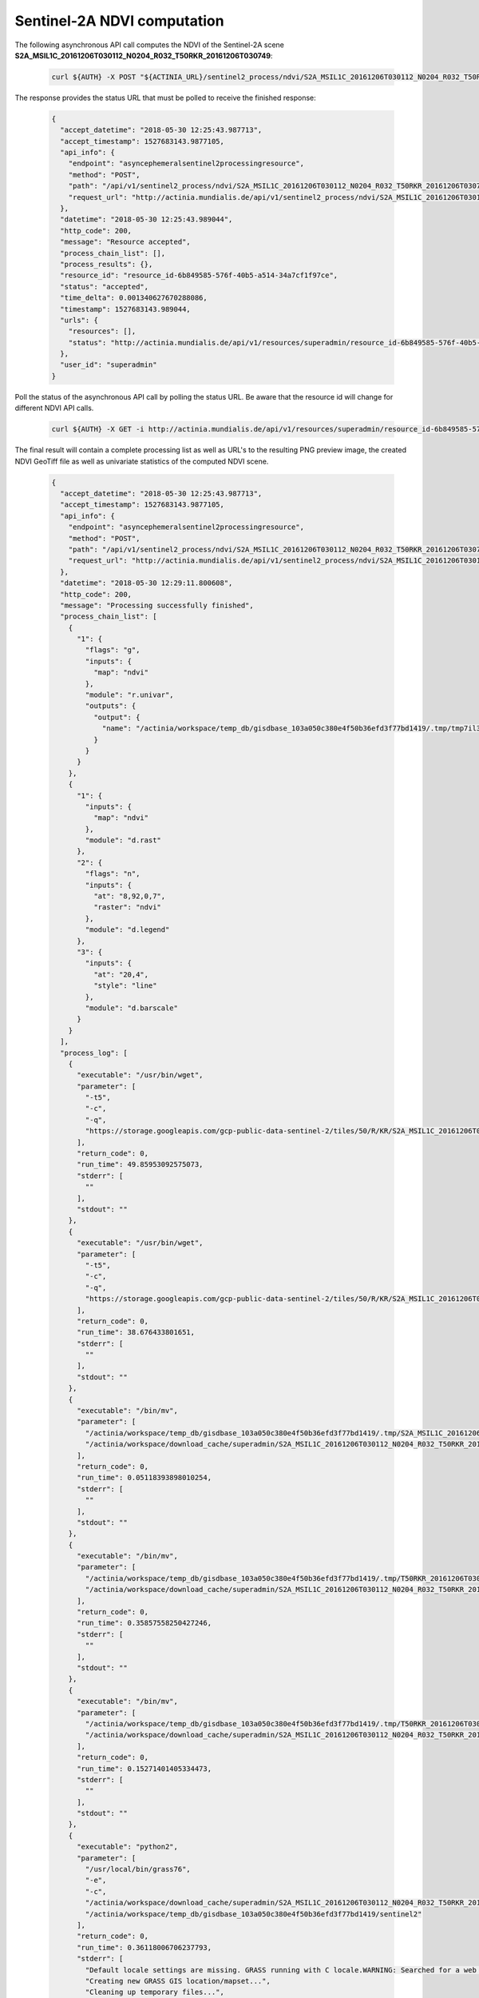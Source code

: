 Sentinel-2A NDVI computation
===========================

The following asynchronous API call computes the NDVI of the
Sentinel-2A scene **S2A_MSIL1C_20161206T030112_N0204_R032_T50RKR_20161206T030749**:

   .. code-block:: bash

      curl ${AUTH} -X POST "${ACTINIA_URL}/sentinel2_process/ndvi/S2A_MSIL1C_20161206T030112_N0204_R032_T50RKR_20161206T030749"

The response provides the status URL that must be polled to receive the finished response:

   .. code-block:: json

        {
          "accept_datetime": "2018-05-30 12:25:43.987713",
          "accept_timestamp": 1527683143.9877105,
          "api_info": {
            "endpoint": "asyncephemeralsentinel2processingresource",
            "method": "POST",
            "path": "/api/v1/sentinel2_process/ndvi/S2A_MSIL1C_20161206T030112_N0204_R032_T50RKR_20161206T030749",
            "request_url": "http://actinia.mundialis.de/api/v1/sentinel2_process/ndvi/S2A_MSIL1C_20161206T030112_N0204_R032_T50RKR_20161206T030749"
          },
          "datetime": "2018-05-30 12:25:43.989044",
          "http_code": 200,
          "message": "Resource accepted",
          "process_chain_list": [],
          "process_results": {},
          "resource_id": "resource_id-6b849585-576f-40b5-a514-34a7cf1f97ce",
          "status": "accepted",
          "time_delta": 0.001340627670288086,
          "timestamp": 1527683143.989044,
          "urls": {
            "resources": [],
            "status": "http://actinia.mundialis.de/api/v1/resources/superadmin/resource_id-6b849585-576f-40b5-a514-34a7cf1f97ce"
          },
          "user_id": "superadmin"
        }

   ..

Poll the status of the asynchronous API call by polling the status URL. Be aware that the resource id will change
for different NDVI API calls.

   .. code-block:: bash

      curl ${AUTH} -X GET -i http://actinia.mundialis.de/api/v1/resources/superadmin/resource_id-6b849585-576f-40b5-a514-34a7cf1f97ce

   ..

The final result will contain a complete processing list as well as URL's to the resulting PNG preview image,
the created NDVI GeoTiff file as well as univariate statistics of the computed NDVI scene.

   .. code-block:: json

        {
          "accept_datetime": "2018-05-30 12:25:43.987713",
          "accept_timestamp": 1527683143.9877105,
          "api_info": {
            "endpoint": "asyncephemeralsentinel2processingresource",
            "method": "POST",
            "path": "/api/v1/sentinel2_process/ndvi/S2A_MSIL1C_20161206T030112_N0204_R032_T50RKR_20161206T030749",
            "request_url": "http://actinia.mundialis.de/api/v1/sentinel2_process/ndvi/S2A_MSIL1C_20161206T030112_N0204_R032_T50RKR_20161206T030749"
          },
          "datetime": "2018-05-30 12:29:11.800608",
          "http_code": 200,
          "message": "Processing successfully finished",
          "process_chain_list": [
            {
              "1": {
                "flags": "g",
                "inputs": {
                  "map": "ndvi"
                },
                "module": "r.univar",
                "outputs": {
                  "output": {
                    "name": "/actinia/workspace/temp_db/gisdbase_103a050c380e4f50b36efd3f77bd1419/.tmp/tmp7il3n0jk.univar"
                  }
                }
              }
            },
            {
              "1": {
                "inputs": {
                  "map": "ndvi"
                },
                "module": "d.rast"
              },
              "2": {
                "flags": "n",
                "inputs": {
                  "at": "8,92,0,7",
                  "raster": "ndvi"
                },
                "module": "d.legend"
              },
              "3": {
                "inputs": {
                  "at": "20,4",
                  "style": "line"
                },
                "module": "d.barscale"
              }
            }
          ],
          "process_log": [
            {
              "executable": "/usr/bin/wget",
              "parameter": [
                "-t5",
                "-c",
                "-q",
                "https://storage.googleapis.com/gcp-public-data-sentinel-2/tiles/50/R/KR/S2A_MSIL1C_20161206T030112_N0204_R032_T50RKR_20161206T030749.SAFE/GRANULE/L1C_T50RKR_A007608_20161206T030749/IMG_DATA/T50RKR_20161206T030112_B08.jp2"
              ],
              "return_code": 0,
              "run_time": 49.85953092575073,
              "stderr": [
                ""
              ],
              "stdout": ""
            },
            {
              "executable": "/usr/bin/wget",
              "parameter": [
                "-t5",
                "-c",
                "-q",
                "https://storage.googleapis.com/gcp-public-data-sentinel-2/tiles/50/R/KR/S2A_MSIL1C_20161206T030112_N0204_R032_T50RKR_20161206T030749.SAFE/GRANULE/L1C_T50RKR_A007608_20161206T030749/IMG_DATA/T50RKR_20161206T030112_B04.jp2"
              ],
              "return_code": 0,
              "run_time": 38.676433801651,
              "stderr": [
                ""
              ],
              "stdout": ""
            },
            {
              "executable": "/bin/mv",
              "parameter": [
                "/actinia/workspace/temp_db/gisdbase_103a050c380e4f50b36efd3f77bd1419/.tmp/S2A_MSIL1C_20161206T030112_N0204_R032_T50RKR_20161206T030749.gml",
                "/actinia/workspace/download_cache/superadmin/S2A_MSIL1C_20161206T030112_N0204_R032_T50RKR_20161206T030749.gml"
              ],
              "return_code": 0,
              "run_time": 0.05118393898010254,
              "stderr": [
                ""
              ],
              "stdout": ""
            },
            {
              "executable": "/bin/mv",
              "parameter": [
                "/actinia/workspace/temp_db/gisdbase_103a050c380e4f50b36efd3f77bd1419/.tmp/T50RKR_20161206T030112_B08.jp2",
                "/actinia/workspace/download_cache/superadmin/S2A_MSIL1C_20161206T030112_N0204_R032_T50RKR_20161206T030749_B08"
              ],
              "return_code": 0,
              "run_time": 0.35857558250427246,
              "stderr": [
                ""
              ],
              "stdout": ""
            },
            {
              "executable": "/bin/mv",
              "parameter": [
                "/actinia/workspace/temp_db/gisdbase_103a050c380e4f50b36efd3f77bd1419/.tmp/T50RKR_20161206T030112_B04.jp2",
                "/actinia/workspace/download_cache/superadmin/S2A_MSIL1C_20161206T030112_N0204_R032_T50RKR_20161206T030749_B04"
              ],
              "return_code": 0,
              "run_time": 0.15271401405334473,
              "stderr": [
                ""
              ],
              "stdout": ""
            },
            {
              "executable": "python2",
              "parameter": [
                "/usr/local/bin/grass76",
                "-e",
                "-c",
                "/actinia/workspace/download_cache/superadmin/S2A_MSIL1C_20161206T030112_N0204_R032_T50RKR_20161206T030749_B08",
                "/actinia/workspace/temp_db/gisdbase_103a050c380e4f50b36efd3f77bd1419/sentinel2"
              ],
              "return_code": 0,
              "run_time": 0.36118006706237793,
              "stderr": [
                "Default locale settings are missing. GRASS running with C locale.WARNING: Searched for a web browser, but none found",
                "Creating new GRASS GIS location/mapset...",
                "Cleaning up temporary files...",
                ""
              ],
              "stdout": "Default locale not found, using UTF-8\n"
            },
            {
              "executable": "v.import",
              "parameter": [
                "input=/actinia/workspace/download_cache/superadmin/S2A_MSIL1C_20161206T030112_N0204_R032_T50RKR_20161206T030749.gml",
                "output=S2A_MSIL1C_20161206T030112_N0204_R032_T50RKR_20161206T030749",
                "--q"
              ],
              "return_code": 0,
              "run_time": 0.3551313877105713,
              "stderr": [
                "WARNING: Projection of dataset does not appear to match current location.",
                "",
                "Location PROJ_INFO is:",
                "name: WGS 84 / UTM zone 50N",
                "datum: wgs84",
                "ellps: wgs84",
                "proj: utm",
                "zone: 50",
                "no_defs: defined",
                "",
                "Dataset PROJ_INFO is:",
                "name: WGS 84",
                "datum: wgs84",
                "ellps: wgs84",
                "proj: ll",
                "no_defs: defined",
                "",
                "ERROR: proj",
                "",
                "WARNING: Width for column fid set to 255 (was not specified by OGR), some strings may be truncated!",
                ""
              ],
              "stdout": ""
            },
            {
              "executable": "v.timestamp",
              "parameter": [
                "map=S2A_MSIL1C_20161206T030112_N0204_R032_T50RKR_20161206T030749",
                "date=06 dec 2016 03:07:49"
              ],
              "return_code": 0,
              "run_time": 0.050455570220947266,
              "stderr": [
                ""
              ],
              "stdout": ""
            },
            {
              "executable": "/usr/bin/gdal_translate",
              "parameter": [
                "-projwin",
                "113.949663",
                "28.011816",
                "115.082607",
                "27.001706",
                "-of",
                "vrt",
                "-projwin_srs",
                "EPSG:4326",
                "/actinia/workspace/download_cache/superadmin/S2A_MSIL1C_20161206T030112_N0204_R032_T50RKR_20161206T030749_B08",
                "/actinia/workspace/download_cache/superadmin/S2A_MSIL1C_20161206T030112_N0204_R032_T50RKR_20161206T030749_B08.vrt"
              ],
              "return_code": 0,
              "run_time": 0.05114293098449707,
              "stderr": [
                "Warning 1: Computed -srcwin 5 -225 10971 11419 falls partially outside raster extent. Going on however.",
                ""
              ],
              "stdout": "Input file size is 10980, 10980\n"
            },
            {
              "executable": "r.import",
              "parameter": [
                "input=/actinia/workspace/download_cache/superadmin/S2A_MSIL1C_20161206T030112_N0204_R032_T50RKR_20161206T030749_B08.vrt",
                "output=S2A_MSIL1C_20161206T030112_N0204_R032_T50RKR_20161206T030749_B08_uncropped",
                "--q"
              ],
              "return_code": 0,
              "run_time": 16.326167583465576,
              "stderr": [
                ""
              ],
              "stdout": ""
            },
            {
              "executable": "g.region",
              "parameter": [
                "align=S2A_MSIL1C_20161206T030112_N0204_R032_T50RKR_20161206T030749_B08_uncropped",
                "vector=S2A_MSIL1C_20161206T030112_N0204_R032_T50RKR_20161206T030749",
                "-g"
              ],
              "return_code": 0,
              "run_time": 0.10460591316223145,
              "stderr": [
                ""
              ],
              "stdout": "projection=1\nzone=50\nn=3100030\ns=2990100\nw=199960\ne=309790\nnsres=10\newres=10\nrows=10993\ncols=10983\ncells=120736119\n"
            },
            {
              "executable": "r.mask",
              "parameter": [
                "vector=S2A_MSIL1C_20161206T030112_N0204_R032_T50RKR_20161206T030749"
              ],
              "return_code": 0,
              "run_time": 7.36047887802124,
              "stderr": [
                "Reading areas...",
                "0..100",
                "Writing raster map...",
                "0..3..6..9..12..15..18..21..24..27..30..33..36..39..42..45..48..51..54..57..60..63..66..69..72..75..78..81..84..87..90..93..96..99..100",
                "Reading areas...",
                "0..100",
                "Writing raster map...",
                "0..3..6..9..12..15..18..21..24..27..30..33..36..39..42..45..48..51..54..57..60..63..66..69..72..75..78..81..84..87..90..93..96..99..100",
                "All subsequent raster operations will be limited to the MASK area. Removing or renaming raster map named 'MASK' will restore raster operations to normal.",
                ""
              ],
              "stdout": ""
            },
            {
              "executable": "r.mapcalc",
              "parameter": [
                "expression=S2A_MSIL1C_20161206T030112_N0204_R032_T50RKR_20161206T030749_B08 = float(S2A_MSIL1C_20161206T030112_N0204_R032_T50RKR_20161206T030749_B08_uncropped)"
              ],
              "return_code": 0,
              "run_time": 10.695591926574707,
              "stderr": [
                ""
              ],
              "stdout": ""
            },
            {
              "executable": "r.timestamp",
              "parameter": [
                "map=S2A_MSIL1C_20161206T030112_N0204_R032_T50RKR_20161206T030749_B08",
                "date=06 dec 2016 03:07:49"
              ],
              "return_code": 0,
              "run_time": 0.053069353103637695,
              "stderr": [
                ""
              ],
              "stdout": ""
            },
            {
              "executable": "g.remove",
              "parameter": [
                "type=raster",
                "name=S2A_MSIL1C_20161206T030112_N0204_R032_T50RKR_20161206T030749_B08_uncropped",
                "-f"
              ],
              "return_code": 0,
              "run_time": 0.050362348556518555,
              "stderr": [
                "Removing raster <S2A_MSIL1C_20161206T030112_N0204_R032_T50RKR_20161206T030749_B08_uncropped>",
                ""
              ],
              "stdout": ""
            },
            {
              "executable": "r.mask",
              "parameter": [
                "-r"
              ],
              "return_code": 0,
              "run_time": 0.10059237480163574,
              "stderr": [
                "Raster MASK removed",
                ""
              ],
              "stdout": ""
            },
            {
              "executable": "/usr/bin/gdal_translate",
              "parameter": [
                "-projwin",
                "113.949663",
                "28.011816",
                "115.082607",
                "27.001706",
                "-of",
                "vrt",
                "-projwin_srs",
                "EPSG:4326",
                "/actinia/workspace/download_cache/superadmin/S2A_MSIL1C_20161206T030112_N0204_R032_T50RKR_20161206T030749_B04",
                "/actinia/workspace/download_cache/superadmin/S2A_MSIL1C_20161206T030112_N0204_R032_T50RKR_20161206T030749_B04.vrt"
              ],
              "return_code": 0,
              "run_time": 0.05096769332885742,
              "stderr": [
                "Warning 1: Computed -srcwin 5 -225 10971 11419 falls partially outside raster extent. Going on however.",
                ""
              ],
              "stdout": "Input file size is 10980, 10980\n"
            },
            {
              "executable": "r.import",
              "parameter": [
                "input=/actinia/workspace/download_cache/superadmin/S2A_MSIL1C_20161206T030112_N0204_R032_T50RKR_20161206T030749_B04.vrt",
                "output=S2A_MSIL1C_20161206T030112_N0204_R032_T50RKR_20161206T030749_B04_uncropped",
                "--q"
              ],
              "return_code": 0,
              "run_time": 16.76022958755493,
              "stderr": [
                ""
              ],
              "stdout": ""
            },
            {
              "executable": "g.region",
              "parameter": [
                "align=S2A_MSIL1C_20161206T030112_N0204_R032_T50RKR_20161206T030749_B04_uncropped",
                "vector=S2A_MSIL1C_20161206T030112_N0204_R032_T50RKR_20161206T030749",
                "-g"
              ],
              "return_code": 0,
              "run_time": 0.0505826473236084,
              "stderr": [
                ""
              ],
              "stdout": "projection=1\nzone=50\nn=3100030\ns=2990100\nw=199960\ne=309790\nnsres=10\newres=10\nrows=10993\ncols=10983\ncells=120736119\n"
            },
            {
              "executable": "r.mask",
              "parameter": [
                "vector=S2A_MSIL1C_20161206T030112_N0204_R032_T50RKR_20161206T030749"
              ],
              "return_code": 0,
              "run_time": 6.779608249664307,
              "stderr": [
                "Reading areas...",
                "0..100",
                "Writing raster map...",
                "0..3..6..9..12..15..18..21..24..27..30..33..36..39..42..45..48..51..54..57..60..63..66..69..72..75..78..81..84..87..90..93..96..99..100",
                "Reading areas...",
                "0..100",
                "Writing raster map...",
                "0..3..6..9..12..15..18..21..24..27..30..33..36..39..42..45..48..51..54..57..60..63..66..69..72..75..78..81..84..87..90..93..96..99..100",
                "All subsequent raster operations will be limited to the MASK area. Removing or renaming raster map named 'MASK' will restore raster operations to normal.",
                ""
              ],
              "stdout": ""
            },
            {
              "executable": "r.mapcalc",
              "parameter": [
                "expression=S2A_MSIL1C_20161206T030112_N0204_R032_T50RKR_20161206T030749_B04 = float(S2A_MSIL1C_20161206T030112_N0204_R032_T50RKR_20161206T030749_B04_uncropped)"
              ],
              "return_code": 0,
              "run_time": 10.141529321670532,
              "stderr": [
                ""
              ],
              "stdout": ""
            },
            {
              "executable": "r.timestamp",
              "parameter": [
                "map=S2A_MSIL1C_20161206T030112_N0204_R032_T50RKR_20161206T030749_B04",
                "date=06 dec 2016 03:07:49"
              ],
              "return_code": 0,
              "run_time": 0.05050253868103027,
              "stderr": [
                ""
              ],
              "stdout": ""
            },
            {
              "executable": "g.remove",
              "parameter": [
                "type=raster",
                "name=S2A_MSIL1C_20161206T030112_N0204_R032_T50RKR_20161206T030749_B04_uncropped",
                "-f"
              ],
              "return_code": 0,
              "run_time": 0.05098080635070801,
              "stderr": [
                "Removing raster <S2A_MSIL1C_20161206T030112_N0204_R032_T50RKR_20161206T030749_B04_uncropped>",
                ""
              ],
              "stdout": ""
            },
            {
              "executable": "r.mask",
              "parameter": [
                "-r"
              ],
              "return_code": 0,
              "run_time": 0.10424232482910156,
              "stderr": [
                "Raster MASK removed",
                ""
              ],
              "stdout": ""
            },
            {
              "executable": "r.mapcalc",
              "parameter": [
                "expression=ndvi = (float(S2A_MSIL1C_20161206T030112_N0204_R032_T50RKR_20161206T030749_B08) - float(S2A_MSIL1C_20161206T030112_N0204_R032_T50RKR_20161206T030749_B04))/(float(S2A_MSIL1C_20161206T030112_N0204_R032_T50RKR_20161206T030749_B08) + float(S2A_MSIL1C_20161206T030112_N0204_R032_T50RKR_20161206T030749_B04))"
              ],
              "return_code": 0,
              "run_time": 20.28681755065918,
              "stderr": [
                ""
              ],
              "stdout": ""
            },
            {
              "executable": "r.colors",
              "parameter": [
                "color=ndvi",
                "map=ndvi"
              ],
              "return_code": 0,
              "run_time": 0.05031251907348633,
              "stderr": [
                "Color table for raster map <ndvi> set to 'ndvi'",
                ""
              ],
              "stdout": ""
            },
            {
              "executable": "r.univar",
              "parameter": [
                "map=ndvi",
                "output=/actinia/workspace/temp_db/gisdbase_103a050c380e4f50b36efd3f77bd1419/.tmp/tmp7il3n0jk.univar",
                "-g"
              ],
              "return_code": 0,
              "run_time": 4.54892897605896,
              "stderr": [
                ""
              ],
              "stdout": ""
            },
            {
              "executable": "d.rast",
              "parameter": [
                "map=ndvi"
              ],
              "return_code": 0,
              "run_time": 2.0198700428009033,
              "stderr": [
                "0..3..6..9..12..15..18..21..24..27..30..33..36..39..42..45..48..51..54..57..60..63..66..69..72..75..78..81..84..87..90..93..96..99..100",
                ""
              ],
              "stdout": ""
            },
            {
              "executable": "d.legend",
              "parameter": [
                "raster=ndvi",
                "at=8,92,0,7",
                "-n"
              ],
              "return_code": 0,
              "run_time": 0.4614551067352295,
              "stderr": [
                ""
              ],
              "stdout": ""
            },
            {
              "executable": "d.barscale",
              "parameter": [
                "style=line",
                "at=20,4"
              ],
              "return_code": 0,
              "run_time": 0.416748046875,
              "stderr": [
                ""
              ],
              "stdout": ""
            },
            {
              "executable": "g.region",
              "parameter": [
                "raster=ndvi",
                "-g"
              ],
              "return_code": 0,
              "run_time": 0.051720619201660156,
              "stderr": [
                ""
              ],
              "stdout": "projection=1\nzone=50\nn=3100030\ns=2990100\nw=199960\ne=309790\nnsres=10\newres=10\nrows=10993\ncols=10983\ncells=120736119\n"
            },
            {
              "executable": "r.out.gdal",
              "parameter": [
                "-fm",
                "input=ndvi",
                "format=GTiff",
                "createopt=COMPRESS=LZW",
                "output=/actinia/workspace/temp_db/gisdbase_103a050c380e4f50b36efd3f77bd1419/.tmp/ndvi.tiff"
              ],
              "return_code": 0,
              "run_time": 12.550397157669067,
              "stderr": [
                "Checking GDAL data type and nodata value...",
                "2..5..8..11..14..17..20..23..26..29..32..35..38..41..44..47..50..53..56..59..62..65..68..71..74..77..80..83..86..89..92..95..98..100",
                "Using GDAL data type <Float32>",
                "Input raster map contains cells with NULL-value (no-data). The value -nan will be used to represent no-data values in the input map. You can specify a nodata value with the nodata option.",
                "Exporting raster data to GTiff format...",
                "ERROR 6: SetColorTable() only supported for Byte or UInt16 bands in TIFF format.",
                "2..5..8..11..14..17..20..23..26..29..32..35..38..41..44..47..50..53..56..59..62..65..68..71..74..77..80..83..86..89..92..95..98..100",
                "r.out.gdal complete. File </actinia/workspace/temp_db/gisdbase_103a050c380e4f50b36efd3f77bd1419/.tmp/ndvi.tiff> created.",
                ""
              ],
              "stdout": ""
            }
          ],
          "process_results": [
            {
              "cells": 120736119.0,
              "coeff_var": 39.2111992829072,
              "max": 0.80298912525177,
              "mean": 0.345280366103636,
              "mean_of_abs": 0.347984182813063,
              "min": -0.96863466501236,
              "n": 120371030.0,
              "name": "ndvi",
              "null_cells": 365089.0,
              "range": 1.77162379026413,
              "stddev": 0.135388572437648,
              "sum": 41561753.3066718,
              "variance": 0.0183300655467043
            }
          ],
          "progress": {
            "num_of_steps": 33,
            "step": 32
          },
          "resource_id": "resource_id-6b849585-576f-40b5-a514-34a7cf1f97ce",
          "status": "finished",
          "time_delta": 207.813636302948,
          "timestamp": 1527683351.8002071,
          "urls": {
            "resources": [
              "http://actinia.mundialis.de/api/v1/resource/superadmin/resource_id-6b849585-576f-40b5-a514-34a7cf1f97ce/tmpsaeegg0q.png",
              "http://actinia.mundialis.de/api/v1/resource/superadmin/resource_id-6b849585-576f-40b5-a514-34a7cf1f97ce/ndvi.tiff"
            ],
            "status": "http://actinia.mundialis.de/api/v1/resources/superadmin/resource_id-6b849585-576f-40b5-a514-34a7cf1f97ce"
          },
          "user_id": "superadmin"
        }

   ..


The following URL's point to the resulting PNG preview image and the NDVI GeoTiff file:

    http://actinia.mundialis.de/api/v1/resource/superadmin/resource_id-6b849585-576f-40b5-a514-34a7cf1f97ce/tmpsaeegg0q.png
    http://actinia.mundialis.de/api/v1/resource/superadmin/resource_id-6b849585-576f-40b5-a514-34a7cf1f97ce/ndvi.tiff

The PNG preview should look like this:

    .. image:: sentinel_ndvi.png
